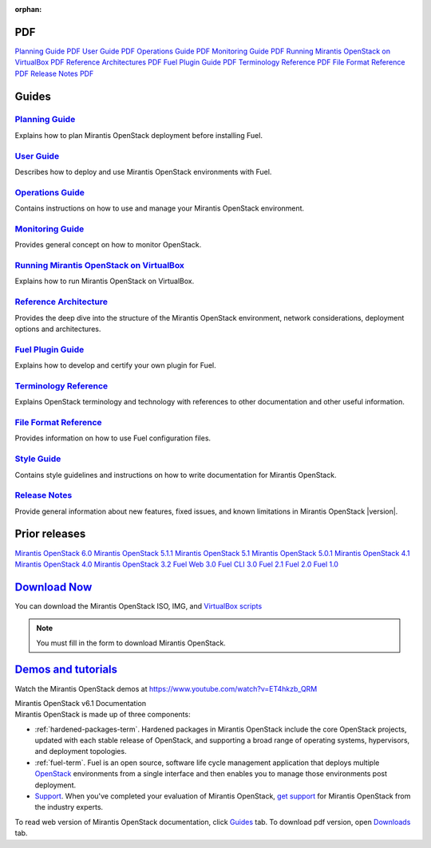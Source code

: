 :orphan:

.. index:: Home page

.. _Homepage:

PDF
~~~

`Planning Guide PDF <pdf/Mirantis-OpenStack-6.0-PlanningGuide.pdf>`_
`User Guide PDF <pdf/Mirantis-OpenStack-6.0-UserGuide.pdf>`_
`Operations Guide PDF <pdf/Mirantis-OpenStack-6.0-OperationsGuide.pdf>`_
`Monitoring Guide PDF <pdf/Mirantis-OpenStack-6.0-MonitoringGuide.pdf>`_
`Running Mirantis OpenStack on VirtualBox PDF <pdf/Mirantis-OpenStack-6.0-Running-Mirantis-OpenStack-on-VirtualBox.pdf>`_
`Reference Architectures PDF <pdf/Mirantis-OpenStack-6.0-ReferenceArchitecture.pdf>`_
`Fuel Plugin Guide PDF <pdf/Mirantis-OpenStack-6.0-FuelPluginGuide.pdf>`_
`Terminology Reference PDF <pdf/Mirantis-OpenStack-6.0-Terminology-Reference.pdf>`_
`File Format Reference PDF <pdf/Mirantis-OpenStack-6.0-File-Format-Reference.pdf>`_
`Release Notes PDF <pdf/Mirantis-OpenStack-6.0-RelNotes.pdf>`_

Guides
~~~~~~

`Planning Guide <planning-guide.html#planning-guide>`_
^^^^^^^^^^^^^^^^^^^^^^^^^^^^^^^^^^^^^^^^^^^^^^^^^^^^^^
Explains how to plan Mirantis OpenStack deployment before installing
Fuel.

`User Guide <user-guide.html#user-guide>`_
^^^^^^^^^^^^^^^^^^^^^^^^^^^^^^^^^^^^^^^^^^
Describes how to deploy and use Mirantis OpenStack environments
with Fuel.

`Operations Guide <operations.html#operations-guide>`_
^^^^^^^^^^^^^^^^^^^^^^^^^^^^^^^^^^^^^^^^^^^^^^^^^^^^^^
Contains instructions on how to use and manage
your Mirantis OpenStack environment.

`Monitoring Guide <monitoring-guide.html#monitoring-guide>`_
^^^^^^^^^^^^^^^^^^^^^^^^^^^^^^^^^^^^^^^^^^^^^^^^^^^^^^^^^^^^
Provides general concept on how to monitor OpenStack.

`Running Mirantis OpenStack on VirtualBox <virtualbox.html#virtualbox>`_
^^^^^^^^^^^^^^^^^^^^^^^^^^^^^^^^^^^^^^^^^^^^^^^^^^^^^^^^^^^^^^^^^^^^^^^^
Explains how to run Mirantis OpenStack on VirtualBox.

`Reference Architecture <reference-architecture.html#ref-arch>`_
^^^^^^^^^^^^^^^^^^^^^^^^^^^^^^^^^^^^^^^^^^^^^^^^^^^^^^^^^^^^^^^^
Provides the deep dive into the structure of the Mirantis OpenStack environment,
network considerations, deployment options and architectures.

`Fuel Plugin Guide <plugin-dev.html#plugin-dev>`_
^^^^^^^^^^^^^^^^^^^^^^^^^^^^^^^^^^^^^^^^^^^^^^^^^
Explains how to develop and certify your own plugin for Fuel.

`Terminology Reference <terminology.html#terminology-ref>`_
^^^^^^^^^^^^^^^^^^^^^^^^^^^^^^^^^^^^^^^^^^^^^^^^^^^^^^^^^^^
Explains OpenStack terminology and technology
with references to other documentation and other useful information.

`File Format Reference <file-ref.html#file-ref>`_
^^^^^^^^^^^^^^^^^^^^^^^^^^^^^^^^^^^^^^^^^^^^^^^^^
Provides information on how to use Fuel configuration files.

`Style Guide <style-guide.html#style-guide>`_
^^^^^^^^^^^^^^^^^^^^^^^^^^^^^^^^^^^^^^^^^^^^^
Contains style guidelines and instructions on
how to write documentation for Mirantis OpenStack.

`Release Notes <release-notes.html#release-notes>`_
^^^^^^^^^^^^^^^^^^^^^^^^^^^^^^^^^^^^^^^^^^^^^^^^^^^
Provide general information about new features,
fixed issues, and known limitations in Mirantis OpenStack |version|.

Prior releases
~~~~~~~~~~~~~~

`Mirantis OpenStack 6.0 <https://docs.mirantis.com/fuel/fuel-6.0/>`_
`Mirantis OpenStack 5.1.1 <https://docs.mirantis.com/fuel/fuel-5.1/>`_
`Mirantis OpenStack 5.1 <https://docs.mirantis.com/fuel/fuel-5.1/>`_
`Mirantis OpenStack 5.0.1 <https://docs.mirantis.com/fuel/fuel-5.0/>`_
`Mirantis OpenStack 4.1 <https://docs.mirantis.com/fuel/fuel-4.1/>`_
`Mirantis OpenStack 4.0 <https://docs.mirantis.com/fuel/fuel-4.0/>`_
`Mirantis OpenStack 3.2 <https://docs.mirantis.com/fuel/fuel-3.2.1/>`_
`Fuel Web 3.0 <https://software.mirantis.com/refdoc-fuelweb3/video/>`_
`Fuel CLI 3.0 <https://software.mirantis.com/refdoc-fuel3/preface/>`_
`Fuel 2.1 <https://software.mirantis.com/reference-documentation-on-fuel-folsom-2-1/introduction-3/>`_
`Fuel 2.0 <https://software.mirantis.com/reference-documentation-on-fuel-folsom/package-contents-2/>`_
`Fuel 1.0 <https://software.mirantis.com/reference-documentation-on-fuel-essex/package-contents/>`_


`Download Now <http://software.mirantis.com/openstack-download-form>`__
~~~~~~~~~~~~~~~~~~~~~~~~~~~~~~~~~~~~~~~~~~~~~~~~~~~~~~~~~~~~~~~~~~~~~~~

You can download the Mirantis OpenStack ISO, IMG, and 
`VirtualBox scripts <https://software.mirantis.com/load/6-1-vbox/>`_

.. note:: You must fill in the form to download Mirantis OpenStack.

`Demos and tutorials <https://www.youtube.com/watch?v=ET4hkzb_QRM>`__
~~~~~~~~~~~~~~~~~~~~~~~~~~~~~~~~~~~~~~~~~~~~~~~~~~~~~~~~~~~~~~~~~~~~~

Watch the Mirantis OpenStack demos at https://www.youtube.com/watch?v=ET4hkzb_QRM

.. container:: home-title

  Mirantis OpenStack v6.1 Documentation

.. container:: what-is-mirantis-openstack

  Mirantis OpenStack is made up of three components:

  * :ref:`hardened-packages-term`.
    Hardened packages in Mirantis OpenStack
    include the core OpenStack projects,
    updated with each stable release of OpenStack,
    and supporting a broad range of operating systems,
    hypervisors, and deployment topologies.

  * :ref:`fuel-term`.
    Fuel is an open source, software life cycle management application
    that deploys multiple `OpenStack <https://www.openstack.org/>`_
    environments from a single interface
    and then enables you to manage those environments post deployment.

  * `Support <https://www.mirantis.com/services/enterprise-support-services/>`_.
    When you've completed your evaluation of Mirantis OpenStack,
    `get support <https://www.mirantis.com/services/enterprise-support-services/>`_
    for Mirantis OpenStack from the industry experts.

  To read web version of Mirantis OpenStack documentation,
  click `Guides <#guides>`_ tab.
  To download pdf version, open
  `Downloads <#downloads>`_ tab.

